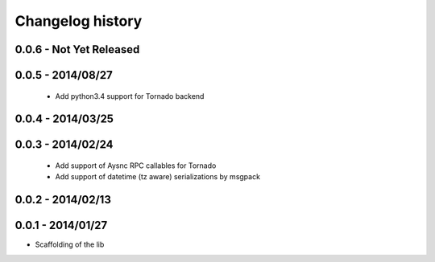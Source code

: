 Changelog history
=================

0.0.6 - Not Yet Released
------------------------

0.0.5 - 2014/08/27
------------------

    - Add python3.4 support for Tornado backend

0.0.4 - 2014/03/25
------------------

0.0.3 - 2014/02/24
------------------

  - Add support of Aysnc RPC callables for Tornado
  - Add support of datetime (tz aware) serializations by msgpack

0.0.2 - 2014/02/13
------------------

0.0.1 - 2014/01/27
------------------

- Scaffolding of the lib
